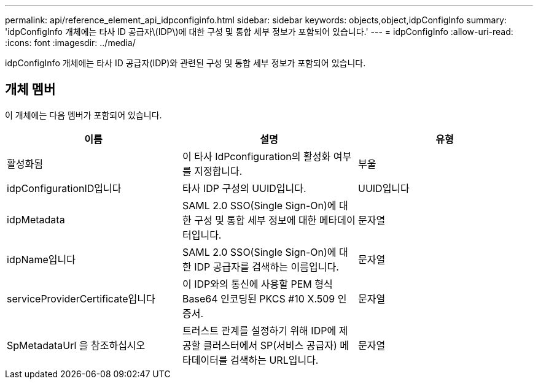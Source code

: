 ---
permalink: api/reference_element_api_idpconfiginfo.html 
sidebar: sidebar 
keywords: objects,object,idpConfigInfo 
summary: 'idpConfigInfo 개체에는 타사 ID 공급자\(IDP\)에 대한 구성 및 통합 세부 정보가 포함되어 있습니다.' 
---
= idpConfigInfo
:allow-uri-read: 
:icons: font
:imagesdir: ../media/


[role="lead"]
idpConfigInfo 개체에는 타사 ID 공급자(IDP)와 관련된 구성 및 통합 세부 정보가 포함되어 있습니다.



== 개체 멤버

이 개체에는 다음 멤버가 포함되어 있습니다.

|===
| 이름 | 설명 | 유형 


 a| 
활성화됨
 a| 
이 타사 IdPconfiguration의 활성화 여부를 지정합니다.
 a| 
부울



 a| 
idpConfigurationID입니다
 a| 
타사 IDP 구성의 UUID입니다.
 a| 
UUID입니다



 a| 
idpMetadata
 a| 
SAML 2.0 SSO(Single Sign-On)에 대한 구성 및 통합 세부 정보에 대한 메타데이터입니다.
 a| 
문자열



 a| 
idpName입니다
 a| 
SAML 2.0 SSO(Single Sign-On)에 대한 IDP 공급자를 검색하는 이름입니다.
 a| 
문자열



 a| 
serviceProviderCertificate입니다
 a| 
이 IDP와의 통신에 사용할 PEM 형식 Base64 인코딩된 PKCS #10 X.509 인증서.
 a| 
문자열



 a| 
SpMetadataUrl 을 참조하십시오
 a| 
트러스트 관계를 설정하기 위해 IDP에 제공할 클러스터에서 SP(서비스 공급자) 메타데이터를 검색하는 URL입니다.
 a| 
문자열

|===